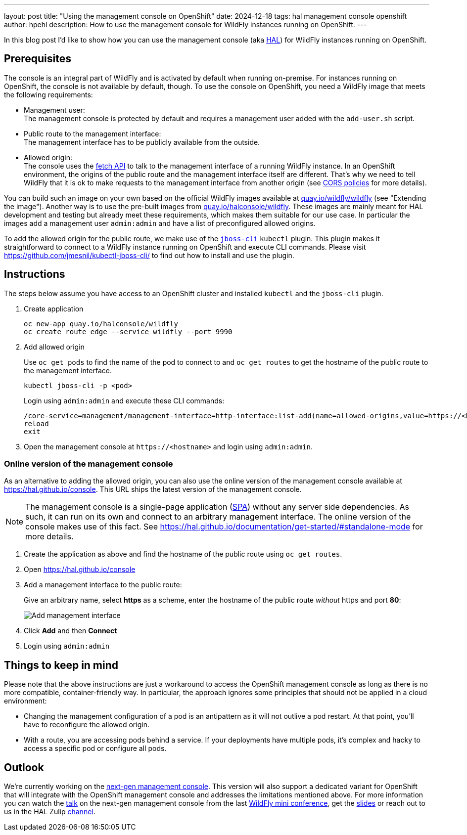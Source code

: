 ---
layout: post
title:  "Using the management console on OpenShift"
date:   2024-12-18
tags:   hal management console openshift
author: hpehl
description: How to use the management console for WildFly instances running on OpenShift.
---

In this blog post I'd like to show how you can use the management console (aka https://hal.github.io[HAL]) for WildFly instances running on OpenShift.

== Prerequisites

The console is an integral part of WildFly and is activated by default when running on-premise. For instances running on OpenShift, the console is not available by default, though. To use the console on OpenShift, you need a WildFly image that meets the following requirements:

* Management user: +
  The management console is protected by default and requires a management user added with the `add-user.sh` script.
* Public route to the management interface: +
  The management interface has to be publicly available from the outside.
* Allowed origin: +
  The console uses the https://developer.mozilla.org/en-US/docs/Web/API/Fetch_API[fetch API] to talk to the management interface of a running WildFly instance. In an OpenShift environment, the origins of the public route and the management interface itself are different. That's why we need to tell WildFly that it is ok to make requests to the management interface from another origin (see https://developer.mozilla.org/en-US/docs/Web/HTTP/CORS[CORS policies] for more details).

You can build such an image on your own based on the official WildFly images available at https://quay.io/repository/wildfly/wildfly[quay.io/wildfly/wildfly] (see "Extending the image"). Another way is to use the pre-built images from https://quay.io/repository/halconsole/wildfly[quay.io/halconsole/wildfly]. These images are mainly meant for HAL development and testing but already meet these requirements, which makes them suitable for our use case. In particular the images add a management user `admin:admin` and have a list of preconfigured allowed origins.

To add the allowed origin for the public route, we make use of the https://github.com/jmesnil/kubectl-jboss-cli/[`jboss-cli`] `kubectl` plugin. This plugin makes it straightforward to connect to a WildFly instance running on OpenShift and execute CLI commands. Please visit https://github.com/jmesnil/kubectl-jboss-cli/ to find out how to install and use the plugin.

== Instructions

The steps below assume you have access to an OpenShift cluster and installed `kubectl` and the `jboss-cli` plugin.

. Create application
+
[source,shell]
----
oc new-app quay.io/halconsole/wildfly
oc create route edge --service wildfly --port 9990
----

. Add allowed origin
+
Use `oc get pods` to find the name of the pod to connect to and `oc get routes` to get the hostname of the public route to the management interface.
+
[source,shell]
----
kubectl jboss-cli -p <pod>
----
+
Login using `admin:admin` and execute these CLI commands:
+
[source,shell]
----
/core-service=management/management-interface=http-interface:list-add(name=allowed-origins,value=https://<hostname>)
reload
exit
----

. Open the management console at `+https://<hostname>+` and login using `admin:admin`.

=== Online version of the management console

As an alternative to adding the allowed origin, you can also use the online version of the management console available at https://hal.github.io/console. This URL ships the latest version of the management console.

NOTE: The management console is a single-page application (https://en.wikipedia.org/wiki/Single-page_application[SPA]) without any server side dependencies. As such, it can run on its own and connect to an arbitrary management interface. The online version of the console makes use of this fact. See https://hal.github.io/documentation/get-started/#standalone-mode for more details.

. Create the application as above and find the hostname of the public route using `oc get routes`.
. Open https://hal.github.io/console
. Add a management interface to the public route:
+
Give an arbitrary name, select *https* as a scheme, enter the hostname of the public route _without_ https and port *80*:
+
image::hal/add-management-interface.png[Add management interface]
. Click *Add* and then *Connect*
. Login using `admin:admin`

== Things to keep in mind

Please note that the above instructions are just a workaround to access the OpenShift management console as long as there is no more compatible, container-friendly way. In particular, the approach ignores some principles that should not be applied in a cloud environment:

* Changing the management configuration of a pod is an antipattern as it will not outlive a pod restart. At that point, you'll have to reconfigure the allowed origin.
* With a route, you are accessing pods behind a service. If your deployments have multiple pods, it's complex and hacky to access a specific pod or configure all pods.

== Outlook

We're currently working on the https://github.com/hal/foundation[next-gen management console]. This version will also support a dedicated variant for OpenShift that will integrate with the OpenShift management console and addresses the limitations mentioned above. For more information you can watch the https://www.youtube.com/watch?v=Karu90yDIhs&t=571s[talk] on the next-gen management console from the last https://www.wildfly.org/conference/[WildFly mini conference], get the https://www.wildfly.org/assets/data/conference/202411_wmc_nextgen_console.pdf[slides] or reach out to us in the HAL Zulip https://wildfly.zulipchat.com/#narrow/channel/174373-hal[channel].
